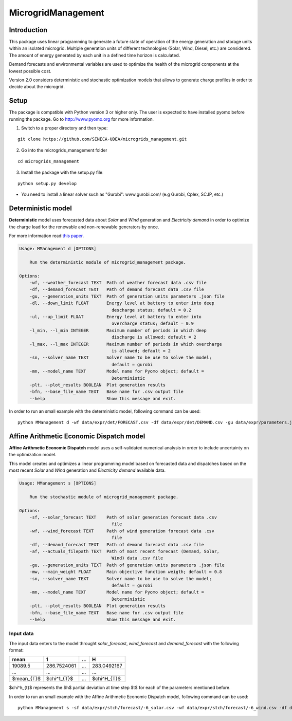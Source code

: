 MicrogridManagement
========

Introduction
--------

This package uses linear programming to generate a future state of operation of the energy generation and storage units within an isolated microgrid.
Multiple generation units of different technologies (Solar, Wind, Diesel, etc.) are considered. The amount of energy generated by each unit in a defined time horizon is calculated.

Demand forecasts and environmental variables are used to optimize the health of the microgrid components at the lowest possible cost.

Version 2.0 considers deterministic and stochastic optimization models that allows to generate charge profiles in order to decide about the microgrid.


Setup
--------
The package is compatible with Python version 3 or higher only.
The user is expected to have installed pyomo before running the package.
Go to http://www.pyomo.org for more information.

1. Switch to a proper directory and then type:

::

    git clone https://github.com/SENECA-UDEA/microgrids_management.git

2. Go into the microgrids_management folder

::

    cd microgrids_management

3. Install the package with the setup.py file:

::

    python setup.py develop

* You need to install a linear solver such as "Gurobi": www.gurobi.com/ (e.g Gurobi, Cplex, SCJP, etc.)

Deterministic model
--------

**Deterministic** model uses forecasted data about *Solar* and *Wind* generation and *Electricity demand* in order to optimize the charge load for the renewable and non-renewable generators by once.

For more information read `this paper <https://doi.org/10.3390/app12083980>`_.

.. code-block:: shell

    Usage: MManagement d [OPTIONS]

        Run the deterministic module of microgrid_management package.

    Options:
        -wf, --weather_forecast TEXT  Path of weather forecast data .csv file
        -df, --demand_forecast TEXT   Path of demand forecast data .csv file
        -gu, --generation_units TEXT  Path of generation units parameters .json file
        -dl, --down_limit FLOAT       Energy level at battery to enter into deep
                                        descharge status; default = 0.2
        -ul, --up_limit FLOAT         Energy level at battery to enter into
                                        overcharge status; default = 0.9
        -l_min, --l_min INTEGER       Maximum number of periods in which deep
                                        discharge is allowed; default = 2
        -l_max, --l_max INTEGER       Maximum number of periods in which overcharge
                                        is allowed; default = 2
        -sn, --solver_name TEXT       Solver name to be use to solve the model;
                                        default = gurobi
        -mn, --model_name TEXT        Model name for Pyomo object; default =
                                        Deterministic
        -plt, --plot_results BOOLEAN  Plot generation results
        -bfn, --base_file_name TEXT   Base name for .csv output file
        --help                        Show this message and exit.

In order to run an small example with the deterministic model, following command can be used:
::

    python MManagement d -wf data/expr/det/FORECAST.csv -df data/expr/det/DEMAND.csv -gu data/expr/parameters.json

Affine Arithmetic Economic Dispatch model
--------

**Affine Arithmetic Economic Dispatch** model uses a self-validated numerical analysis in order to include uncertainty on the optimization model.

This model creates and optimizes a linear programming model based on forecasted data and dispatches based on the most recent *Solar* and *Wind* generation and *Electricity demand* available data.

.. code-block:: shell

    Usage: MManagement s [OPTIONS]

        Run the stochastic module of microgrid_management package.

    Options:
        -sf, --solar_forecast TEXT    Path of solar generation forecast data .csv
                                        file
        -wf, --wind_forecast TEXT     Path of wind generation forecast data .csv
                                        file
        -df, --demand_forecast TEXT   Path of demand forecast data .csv file
        -af, --actuals_filepath TEXT  Path of most recent forecast (Demand, Solar,
                                        Wind) data .csv file
        -gu, --generation_units TEXT  Path of generation units parameters .json file
        -mw, --main_weight FLOAT      Main objective function weigth; default = 0.8
        -sn, --solver_name TEXT       Solver name to be use to solve the model;
                                        default = gurobi
        -mn, --model_name TEXT        Model name for Pyomo object; default =
                                        Deterministic
        -plt, --plot_results BOOLEAN  Plot generation results
        -bfn, --base_file_name TEXT   Base name for .csv output file
        --help                        Show this message and exit.

Input data
***********
The input data enters to the model throught *solar_forecast*, *wind_forecast* and *demand_forecast* with the following format:

+------------------+-------------------+-------------------+-------------------+
|       mean       |         1         |        ...        |         H         |
+==================+===================+===================+===================+
|       19089.5    |    286.7524061    |        ...        |    283.0492167    |
+------------------+-------------------+-------------------+-------------------+
|       ...        |        ...        |        ...        |        ...        |
+------------------+-------------------+-------------------+-------------------+
|                  |                   |                   |                   |
|     $mean_{T}$   |    $\chi^1_{T}$   |        ...        |    $\chi^H_{T}$   |
+------------------+-------------------+-------------------+-------------------+

$\chi^h_{t}$ represents the $h$ partial deviation at time step $t$ for each of the parameters mentioned before.

In order to run an small example with the Affine Arithmetic Economic Dispatch model, following command can be used:
::

    python MManagement s -sf data/expr/stch/forecast/-6_solar.csv -wf data/expr/stch/forecast/-6_wind.csv -df data/expr/stch/forecast/-6_demand.csv -af data/expr/stch/actuals/0.csv -gu data/expr/parameters.json